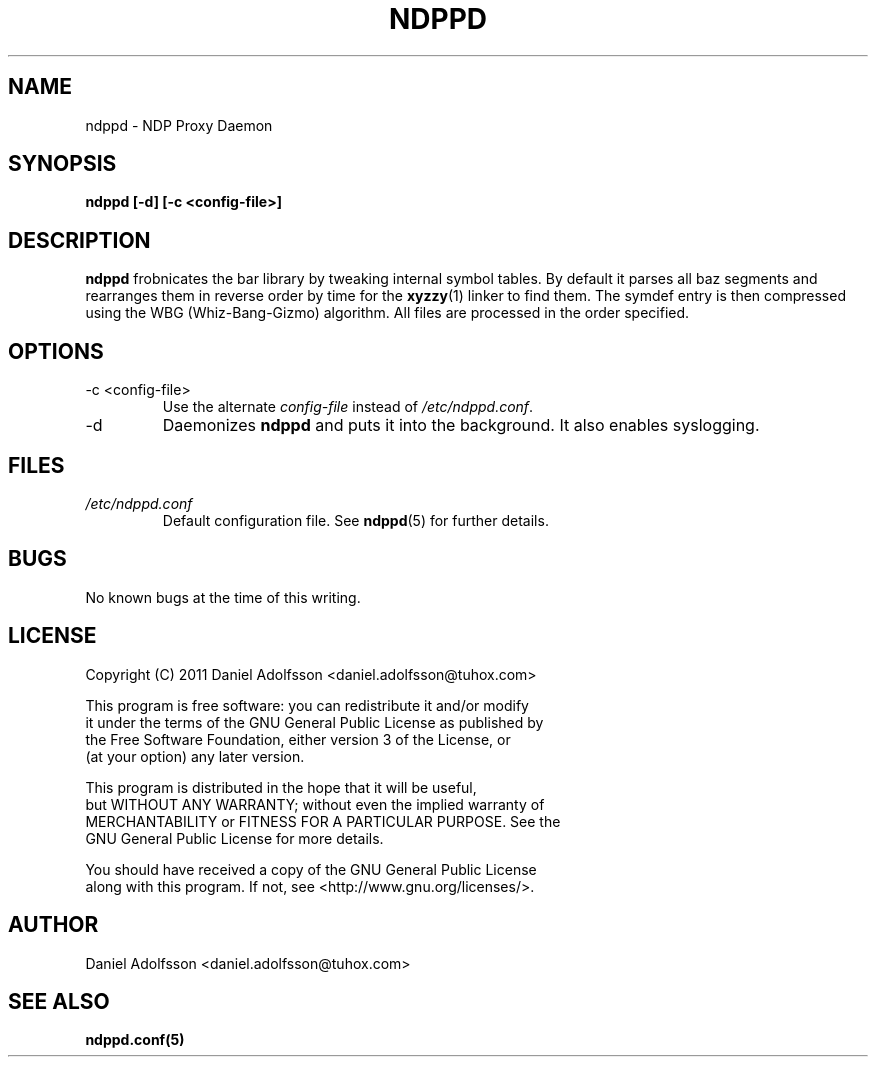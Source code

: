 .\" Process this file with
.\" groff -man -Tascii ndppd.1
.\"
.TH NDPPD 1 "9/18/2011" "NDP Proxy Daemon Manual" "NDP Proxy Daemon Manual"
.SH NAME
ndppd \- NDP Proxy Daemon
.SH SYNOPSIS
.B ndppd [-d] [-c <config-file>]
.SH DESCRIPTION
.B ndppd
frobnicates the bar library by tweaking internal
symbol tables. By default it parses all baz segments
and rearranges them in reverse order by time for the
.BR xyzzy (1)
linker to find them. The symdef entry is then compressed
using the WBG (Whiz-Bang-Gizmo) algorithm.
All files are processed in the order specified.
.SH OPTIONS
.IP "-c <config-file>"
Use the alternate
.I config-file
instead of
.IR /etc/ndppd.conf .
.IP -d
Daemonizes
.B ndppd
and puts it into the background. It also
enables syslogging.
.SH FILES
.I /etc/ndppd.conf
.RS
Default configuration file. See
.BR ndppd (5)
for further details.
.RE
.SH BUGS
No known bugs at the time of this writing.
.SH LICENSE
.EX
Copyright (C) 2011  Daniel Adolfsson <daniel.adolfsson@tuhox.com>

This program is free software: you can redistribute it and/or modify
it under the terms of the GNU General Public License as published by
the Free Software Foundation, either version 3 of the License, or
(at your option) any later version.

This program is distributed in the hope that it will be useful,
but WITHOUT ANY WARRANTY; without even the implied warranty of
MERCHANTABILITY or FITNESS FOR A PARTICULAR PURPOSE.  See the
GNU General Public License for more details.

You should have received a copy of the GNU General Public License
along with this program.  If not, see <http://www.gnu.org/licenses/>.
.EE
.SH AUTHOR
Daniel Adolfsson <daniel.adolfsson@tuhox.com>
.SH "SEE ALSO"
.BR ndppd.conf(5)

